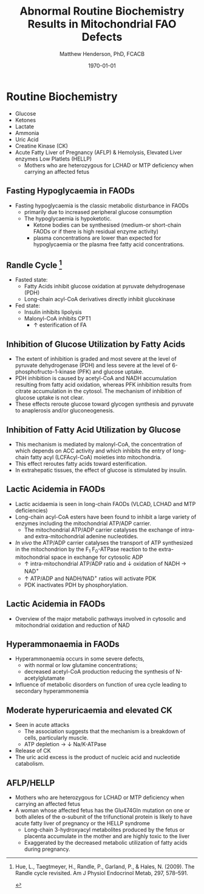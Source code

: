 #+TITLE: Abnormal Routine Biochemistry Results in Mitochondrial FAO Defects 
#+AUTHOR: Matthew Henderson, PhD, FCACB
#+DATE: \today


* Routine Biochemistry
- Glucose
- Ketones
- Lactate
- Ammonia
- Uric Acid
- Creatine Kinase (CK)
- Acute Fatty Liver of Pregnancy (AFLP) & Hemolysis, Elevated Liver enzymes Low Platlets (HELLP)
  - Mothers who are heterozygous for LCHAD or MTP deficiency when
    carrying an affected fetus
** Fasting Hypoglycaemia  in FAODs
- Fasting hypoglycaemia is the classic metabolic disturbance in FAODs
  - primarily due to increased peripheral glucose consumption
 - The hypoglycaemia is hypoketotic.
  - Ketone bodies can be synthesised (medium-or short-chain FAODs or
    if there is high residual enzyme activity)
  - plasma concentrations are lower than expected for hypoglycaemia or
    the plasma free fatty acid concentrations.

** Randle Cycle [fn:randle]
- Fasted state:
  - Fatty Acids inhibit glucose oxidation at pyruvate dehydrogenase
    (PDH)
  - Long-chain acyl-CoA derivatives directly inhibit glucokinase
- Fed state:
  - Insulin inhibits lipolysis
  - Malonyl-CoA inhibits CPT1
    - \uparrow esterification of FA

[fn:randle] Hue, L., Taegtmeyer, H., Randle, P., Garland, P., & Hales,
N. (2009). The Randle cycle revisited. Am J Physiol Endocrinol Metab,
297, 578–591.

#+CAPTION[]:Randle Cycle
#+NAME: fig:randle
#+ATTR_LaTeX: :width 0.5\textwidth
[[./faod_routine_testing/figures/randle.png]]

** Inhibition of Glucose Utilization by Fatty Acids
#+CAPTION[]:Inhibition of Glucose Utilization by FA
#+NAME: fig:ingluc
#+ATTR_LaTeX: :width 0.5\textwidth
[[./faod_routine_testing/figures/glucose_oxidation_inhibition.png]]

- The extent of inhibition is graded and most severe at the level of
  pyruvate dehydrogenase (PDH) and less severe at the level of
  6-phosphofructo-1-kinase (PFK) and glucose uptake.
- PDH inhibition is caused by acetyl-CoA and NADH accumulation
  resulting from fatty acid oxidation, whereas PFK inhibition results
  from citrate accumulation in the cytosol. The mechanism of
  inhibition of glucose uptake is not clear.
- These effects reroute glucose toward glycogen synthesis and pyruvate
  to anaplerosis and/or gluconeogenesis. 

** Inhibition of Fatty Acid Utilization by Glucose

#+CAPTION[]:Inhibition of FA Utilization by Glucose
#+NAME: fig:infat
#+ATTR_LaTeX: :width 0.5\textwidth
[[./faod_routine_testing/figures/FAO_inhibition.png]]

- This mechanism is mediated by malonyl-CoA, the concentration of
  which depends on ACC activity and which inhibits the entry of
  long-chain fatty acyl (LCFAcyl-CoA) moieties into mitochondria.
- This effect reroutes fatty acids toward esterification.
- In extrahepatic tissues, the effect of glucose is stimulated by
  insulin.

** Lactic Acidemia in FAODs
- Lactic acidaemia is seen in long-chain FAODs (VLCAD, LCHAD and MTP deficiencies)
- Long-chain acyl-CoA esters have been found to inhibit a large
  variety of enzymes including the mitochondrial ATP/ADP carrier.
 - The mitochondrial ATP/ADP carrier catalyses the exchange of intra- and
   extra-mitochondrial adenine nucleotides.
- /In vivo/ the ATP/ADP carrier catalyses the transport of ATP
  synthesized in the mitochondrion by the F_1 F_0-ATPase reaction to the
  extra-mitochondrial space in exchange for cytosolic ADP
  - \uparrow intra-mitochondrial ATP/ADP ratio and \downarrow oxidation of
    NADH \to NAD^{+}
  - \uparrow ATP/ADP and NADH/NAD^{+} ratios will activate PDK
  - PDK inactivates PDH by phosphorylation.

** Lactic Acidemia in FAODs
#+CAPTION[]:Lactic Acidemia in FAODs
#+NAME: fig:lactic
#+ATTR_LaTeX: :width 0.9\textwidth
[[./faod_routine_testing/figures/NAD.png]]

- Overview of the major metabolic pathways involved in cytosolic and
  mitochondrial oxidation and reduction of NAD

** Hyperammonaemia in FAODs
- Hyperammonaemia occurs in some severe defects,
  - with normal or low glutamine concentrations;
  - decreased acetyl-CoA production reducing the synthesis of N-acetylglutamate 
- Influence of metabolic disorders on function of urea cycle leading
  to secondary hyperammonemia

#+CAPTION[]:Hyperammonaemia in FAODs
#+NAME: fig:ammonia
#+ATTR_LaTeX: :width 0.9\textwidth
[[./faod_routine_testing/figures/2nd_ammonemia.png]]



** Moderate hyperuricaemia and elevated CK
- Seen in acute attacks 
  - The association suggests that the mechanism is a breakdown of
    cells, particularly muscle.
  - ATP depletion \to \downarrow Na/K-ATPase 
- Release of CK
- The uric acid excess is the product of nucleic acid and nucleotide catabolism. 

** AFLP/HELLP
- Mothers who are heterozygous for LCHAD or MTP deficiency when
  carrying an affected fetus
- A woman whose affected fetus has the Glu474Gln mutation on one or
  both alleles of the \alpha-subunit of the trifunctional protein is
  likely to have acute fatty liver of pregnancy or the HELLP syndrome 
  - Long-chain 3-hydroxyacyl metabolites produced by the fetus or
    placenta accumulate in the mother and are highly toxic to the liver
  - Exaggerated by the decreased metabolic utilization of fatty acids
    during pregnancy.

